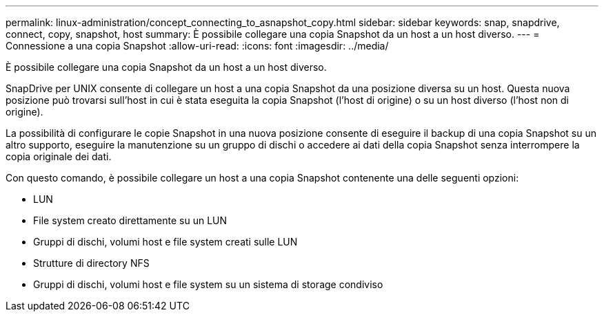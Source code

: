 ---
permalink: linux-administration/concept_connecting_to_asnapshot_copy.html 
sidebar: sidebar 
keywords: snap, snapdrive, connect, copy, snapshot, host 
summary: È possibile collegare una copia Snapshot da un host a un host diverso. 
---
= Connessione a una copia Snapshot
:allow-uri-read: 
:icons: font
:imagesdir: ../media/


[role="lead"]
È possibile collegare una copia Snapshot da un host a un host diverso.

SnapDrive per UNIX consente di collegare un host a una copia Snapshot da una posizione diversa su un host. Questa nuova posizione può trovarsi sull'host in cui è stata eseguita la copia Snapshot (l'host di origine) o su un host diverso (l'host non di origine).

La possibilità di configurare le copie Snapshot in una nuova posizione consente di eseguire il backup di una copia Snapshot su un altro supporto, eseguire la manutenzione su un gruppo di dischi o accedere ai dati della copia Snapshot senza interrompere la copia originale dei dati.

Con questo comando, è possibile collegare un host a una copia Snapshot contenente una delle seguenti opzioni:

* LUN
* File system creato direttamente su un LUN
* Gruppi di dischi, volumi host e file system creati sulle LUN
* Strutture di directory NFS
* Gruppi di dischi, volumi host e file system su un sistema di storage condiviso

